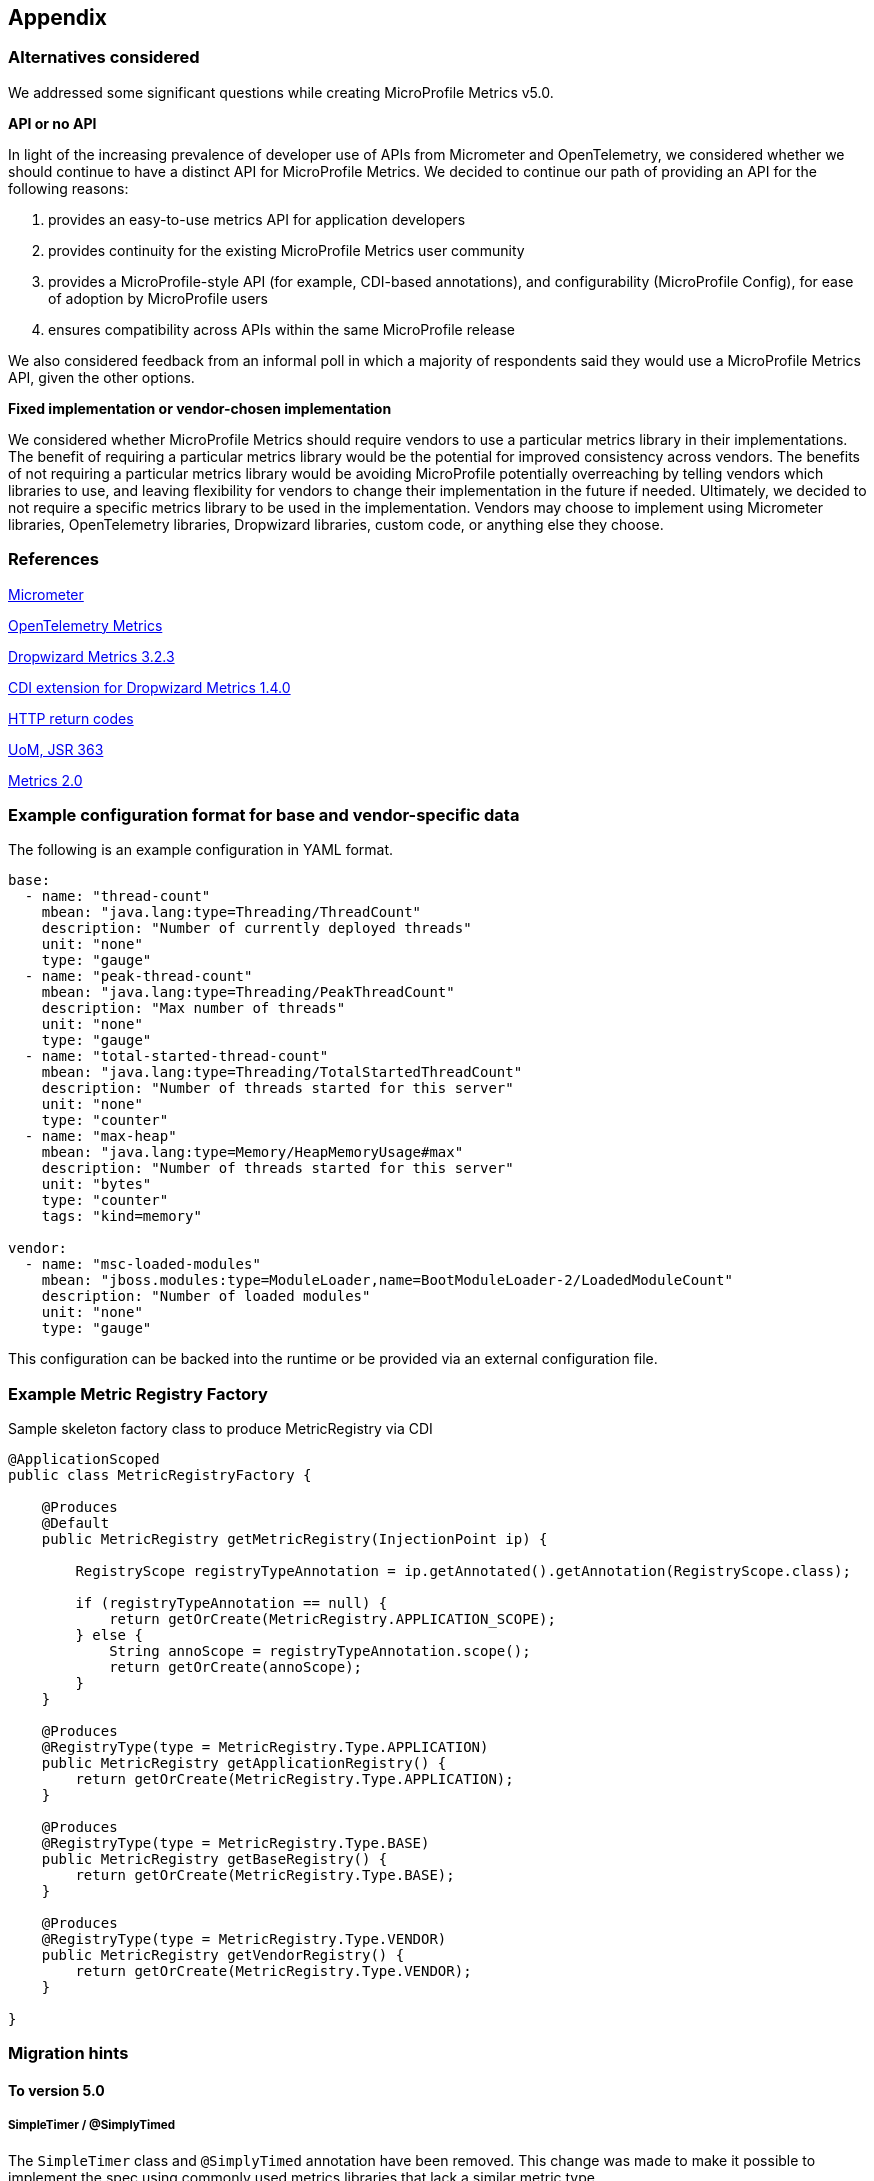 //
// Copyright (c) 2016, 2022 Contributors to the Eclipse Foundation
//
// See the NOTICE file(s) distributed with this work for additional
// information regarding copyright ownership.
//
// Licensed under the Apache License, Version 2.0 (the "License");
// you may not use this file except in compliance with the License.
// You may obtain a copy of the License at
//
//     http://www.apache.org/licenses/LICENSE-2.0
//
// Unless required by applicable law or agreed to in writing, software
// distributed under the License is distributed on an "AS IS" BASIS,
// WITHOUT WARRANTIES OR CONDITIONS OF ANY KIND, either express or implied.
// See the License for the specific language governing permissions and
// limitations under the License.
//

[#appendix]
== Appendix

=== Alternatives considered

We addressed some significant questions while creating MicroProfile Metrics v5.0.

*API or no API*

In light of the increasing prevalence of developer use of APIs from Micrometer and OpenTelemetry, we considered whether we should continue to have a distinct API for MicroProfile Metrics. We decided to continue our path of providing an API for the following reasons:

1. provides an easy-to-use metrics API for application developers
2. provides continuity for the existing MicroProfile Metrics user community
3. provides a MicroProfile-style API (for example, CDI-based annotations), and configurability (MicroProfile Config), for ease of adoption by MicroProfile users
4. ensures compatibility across APIs within the same MicroProfile release

We also considered feedback from an informal poll in which a majority of respondents said they would use a MicroProfile Metrics API, given the other options.


*Fixed implementation or vendor-chosen implementation*

We considered whether MicroProfile Metrics should require vendors to use a particular metrics library in their implementations. The benefit of requiring a particular metrics library would be the potential for improved consistency across vendors. The benefits of not requiring a particular metrics library would be avoiding MicroProfile potentially overreaching by telling vendors which libraries to use, and leaving flexibility for vendors to change their implementation in the future if needed. Ultimately, we decided to not require a specific metrics library to be used in the implementation. Vendors may choose to implement using Micrometer libraries, OpenTelemetry libraries, Dropwizard libraries, custom code, or anything else they choose.


[[references]]
=== References

https://micrometer.io/[Micrometer]

https://opentelemetry.io/docs/reference/specification/metrics/[OpenTelemetry Metrics]

https://github.com/dropwizard/metrics/tree/v3.2.3[Dropwizard Metrics 3.2.3]

https://github.com/astefanutti/metrics-cdi/tree/1.4.0[CDI extension for Dropwizard Metrics 1.4.0]

https://www.w3.org/Protocols/rfc2616/rfc2616-sec10.html[HTTP return codes]

https://github.com/unitsofmeasurement[UoM, JSR 363]

http://metrics20.org/spec/[Metrics 2.0]

=== Example configuration format for base and vendor-specific data


The following is an example configuration in YAML format.

[source]
----
base:
  - name: "thread-count"
    mbean: "java.lang:type=Threading/ThreadCount"
    description: "Number of currently deployed threads"
    unit: "none"
    type: "gauge"
  - name: "peak-thread-count"
    mbean: "java.lang:type=Threading/PeakThreadCount"
    description: "Max number of threads"
    unit: "none"
    type: "gauge"
  - name: "total-started-thread-count"
    mbean: "java.lang:type=Threading/TotalStartedThreadCount"
    description: "Number of threads started for this server"
    unit: "none"
    type: "counter"
  - name: "max-heap"
    mbean: "java.lang:type=Memory/HeapMemoryUsage#max"
    description: "Number of threads started for this server"
    unit: "bytes"
    type: "counter"
    tags: "kind=memory"

vendor:
  - name: "msc-loaded-modules"
    mbean: "jboss.modules:type=ModuleLoader,name=BootModuleLoader-2/LoadedModuleCount"
    description: "Number of loaded modules"
    unit: "none"
    type: "gauge"
----

This configuration can be backed into the runtime or be provided via an external configuration file.

[[metric-registry-factory]]
=== Example Metric Registry Factory

.Sample skeleton factory class to produce MetricRegistry via CDI
[source, java]
----
@ApplicationScoped
public class MetricRegistryFactory {

    @Produces
    @Default
    public MetricRegistry getMetricRegistry(InjectionPoint ip) {

        RegistryScope registryTypeAnnotation = ip.getAnnotated().getAnnotation(RegistryScope.class);

        if (registryTypeAnnotation == null) {
            return getOrCreate(MetricRegistry.APPLICATION_SCOPE);
        } else {
            String annoScope = registryTypeAnnotation.scope();
            return getOrCreate(annoScope);
        }
    }

    @Produces
    @RegistryType(type = MetricRegistry.Type.APPLICATION)
    public MetricRegistry getApplicationRegistry() {
        return getOrCreate(MetricRegistry.Type.APPLICATION);
    }

    @Produces
    @RegistryType(type = MetricRegistry.Type.BASE)
    public MetricRegistry getBaseRegistry() {
        return getOrCreate(MetricRegistry.Type.BASE);
    }

    @Produces
    @RegistryType(type = MetricRegistry.Type.VENDOR)
    public MetricRegistry getVendorRegistry() {
        return getOrCreate(MetricRegistry.Type.VENDOR);
    }

}

----

=== Migration hints

[[migration-hint-to-50]]
==== To version 5.0

===== SimpleTimer / @SimplyTimed

The `SimpleTimer` class and `@SimplyTimed` annotation have been removed.  This change was made to make it possible to implement the spec using commonly used metrics libraries that lack a similar metric type.

Use `Timer` class or `@Timed` annotation instead.  Alternatively, you can create your own `Gauge` to track the total time and your own `Counter` to track the total number of hits of something you want to time.

===== ConcurrentGauge / @ConcurrentGauge

The `ConcurrentGauge` class and `@ConcurrentGauge` annotation have been removed.  This change was made to make it possible to implement the spec using commonly used metrics libraries that lack a similar metric type.

Use `Gauge` class or `@Gauge` annotation instead. A `Gauge` allows you to track a value that may go up or down over time. If you need to track the recent maximum or minimum with precision (as was handled by a `ConcurrentGauge`), create a separate `Gauge` for each of those statistics, in addition to the `Gauge` to track the current value of what you are observing.

===== Meter / @Metered

The `Meter` class and `@Metered` annotation have been removed.  This change was made to make it possible to implement the spec using commonly used metrics libraries that lack a similar metric type.

Use `Counter` class or `@Counted` annotation instead. Tools, such as Prometheus, are able to compute the rate of increase of an observed metric over a specified period of time.

===== Snapshot

The `Snapshot` class has been modified to avoid restricting the list of percentiles to a fixed set of percentile values. This change was made in anticipation of making the list of percentiles be configurable in the future. As in prior releases, the `Timer` and `Histogram` classes still track the 50th, 75th, 95th, 98th, 99th, and 99.9th percentiles in the corresponding `Snapshot`.

Use `snapshot.percentileValues()` method, then iterate over the returned array of `PercentileValue` objects to find the value at the specific percentile you're interested in.

===== Metric names

The `base_`, `vendor_` and `application_` prefixes for metric names that were used in prior releases have been replaced by a tag named `mp_scope` with value `base`, `vendor`, or `application` (you can also register metrics with custom scopes).

When using the Prometheus format output from the `/metrics` endpoint, use `metric_name{mp_scope="scopeValue",...}` instead of `scopeValue_metric_name{...}` where `metric_name` is the Prometheus-formatted name of your metric and `scopeValue` is one of `base`, `vendor`, `application` or a custom value.



